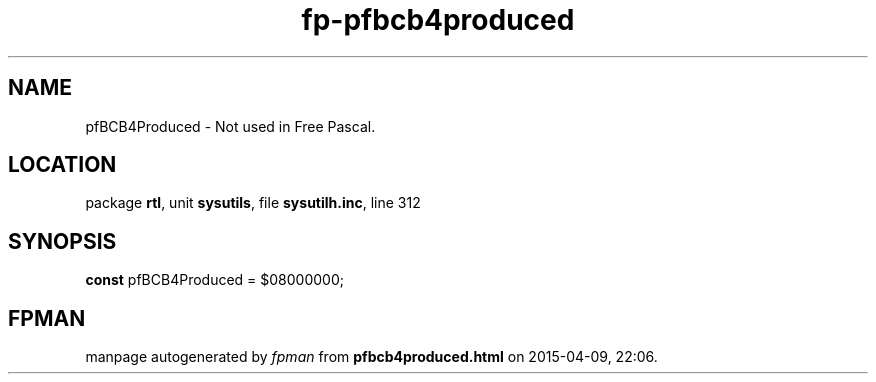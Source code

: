 .\" file autogenerated by fpman
.TH "fp-pfbcb4produced" 3 "2014-03-14" "fpman" "Free Pascal Programmer's Manual"
.SH NAME
pfBCB4Produced - Not used in Free Pascal.
.SH LOCATION
package \fBrtl\fR, unit \fBsysutils\fR, file \fBsysutilh.inc\fR, line 312
.SH SYNOPSIS
\fBconst\fR pfBCB4Produced = $08000000;

.SH FPMAN
manpage autogenerated by \fIfpman\fR from \fBpfbcb4produced.html\fR on 2015-04-09, 22:06.

